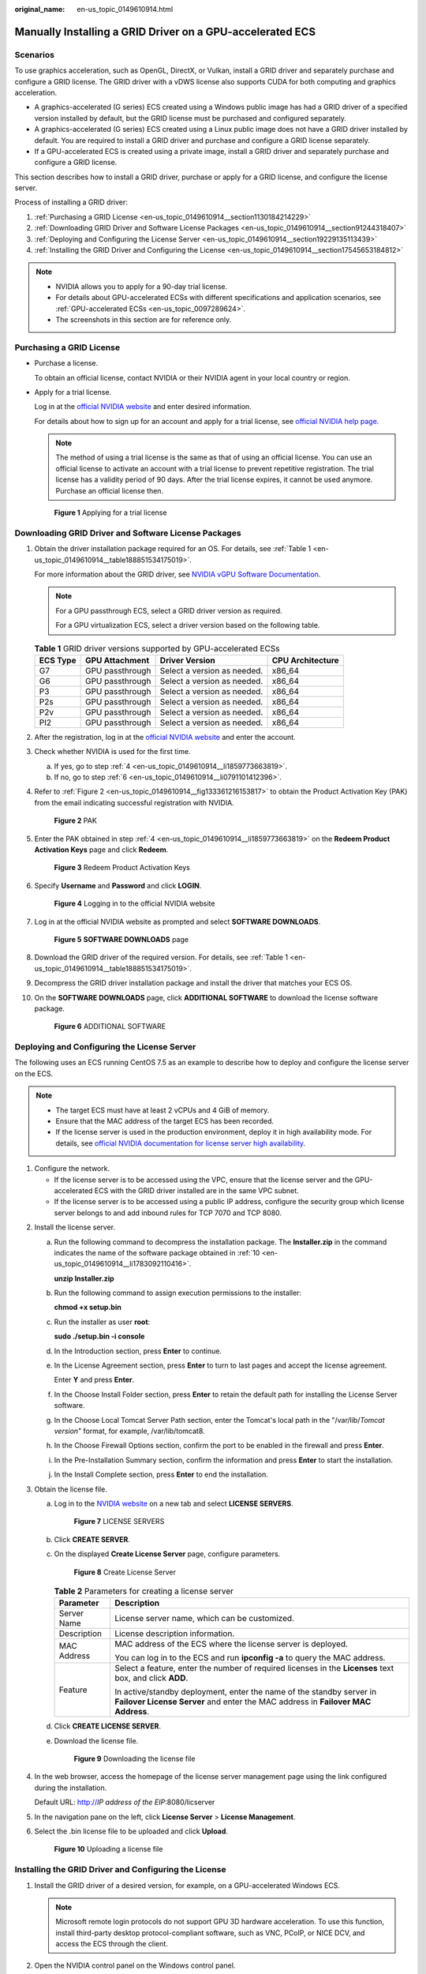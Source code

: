 :original_name: en-us_topic_0149610914.html

.. _en-us_topic_0149610914:

Manually Installing a GRID Driver on a GPU-accelerated ECS
==========================================================

Scenarios
---------

To use graphics acceleration, such as OpenGL, DirectX, or Vulkan, install a GRID driver and separately purchase and configure a GRID license. The GRID driver with a vDWS license also supports CUDA for both computing and graphics acceleration.

-  A graphics-accelerated (G series) ECS created using a Windows public image has had a GRID driver of a specified version installed by default, but the GRID license must be purchased and configured separately.
-  A graphics-accelerated (G series) ECS created using a Linux public image does not have a GRID driver installed by default. You are required to install a GRID driver and purchase and configure a GRID license separately.
-  If a GPU-accelerated ECS is created using a private image, install a GRID driver and separately purchase and configure a GRID license.

This section describes how to install a GRID driver, purchase or apply for a GRID license, and configure the license server.

Process of installing a GRID driver:

#. :ref:`Purchasing a GRID License <en-us_topic_0149610914__section1130184214229>`
#. :ref:`Downloading GRID Driver and Software License Packages <en-us_topic_0149610914__section91244318407>`
#. :ref:`Deploying and Configuring the License Server <en-us_topic_0149610914__section19229135113439>`
#. :ref:`Installing the GRID Driver and Configuring the License <en-us_topic_0149610914__section17545653184812>`

.. note::

   -  NVIDIA allows you to apply for a 90-day trial license.
   -  For details about GPU-accelerated ECSs with different specifications and application scenarios, see :ref:`GPU-accelerated ECSs <en-us_topic_0097289624>`.
   -  The screenshots in this section are for reference only.

.. _en-us_topic_0149610914__section1130184214229:

Purchasing a GRID License
-------------------------

-  Purchase a license.

   To obtain an official license, contact NVIDIA or their NVIDIA agent in your local country or region.

-  Apply for a trial license.

   Log in at the `official NVIDIA website <https://www.nvidia.com/object/nvidia-enterprise-account.html>`__ and enter desired information.

   For details about how to sign up for an account and apply for a trial license, see `official NVIDIA help page <https://nvid.nvidia.com/NvidiaUtilities/#/needHelp>`__.

   .. note::

      The method of using a trial license is the same as that of using an official license. You can use an official license to activate an account with a trial license to prevent repetitive registration. The trial license has a validity period of 90 days. After the trial license expires, it cannot be used anymore. Purchase an official license then.


   .. figure:: /_static/images/en-us_image_0178069404.png
      :alt: **Figure 1** Applying for a trial license

      **Figure 1** Applying for a trial license

.. _en-us_topic_0149610914__section91244318407:

Downloading GRID Driver and Software License Packages
-----------------------------------------------------

#. Obtain the driver installation package required for an OS. For details, see :ref:`Table 1 <en-us_topic_0149610914__table188851534175019>`.

   For more information about the GRID driver, see `NVIDIA vGPU Software Documentation <https://docs.nvidia.com/grid/index.html>`__.

   .. note::

      For a GPU passthrough ECS, select a GRID driver version as required.

      For a GPU virtualization ECS, select a driver version based on the following table.

   .. _en-us_topic_0149610914__table188851534175019:

   .. table:: **Table 1** GRID driver versions supported by GPU-accelerated ECSs

      ======== =============== =========================== ================
      ECS Type GPU Attachment  Driver Version              CPU Architecture
      ======== =============== =========================== ================
      G7       GPU passthrough Select a version as needed. x86_64
      G6       GPU passthrough Select a version as needed. x86_64
      P3       GPU passthrough Select a version as needed. x86_64
      P2s      GPU passthrough Select a version as needed. x86_64
      P2v      GPU passthrough Select a version as needed. x86_64
      PI2      GPU passthrough Select a version as needed. x86_64
      ======== =============== =========================== ================

#. After the registration, log in at the `official NVIDIA website <https://nvid.nvidia.com/dashboard/>`__ and enter the account.

#. Check whether NVIDIA is used for the first time.

   a. If yes, go to step :ref:`4 <en-us_topic_0149610914__li1859773663819>`.
   b. If no, go to step :ref:`6 <en-us_topic_0149610914__li0791101412396>`.

#. .. _en-us_topic_0149610914__li1859773663819:

   Refer to :ref:`Figure 2 <en-us_topic_0149610914__fig133361216153817>` to obtain the Product Activation Key (PAK) from the email indicating successful registration with NVIDIA.

   .. _en-us_topic_0149610914__fig133361216153817:

   .. figure:: /_static/images/en-us_image_0178334448.png
      :alt: **Figure 2** PAK

      **Figure 2** PAK

#. Enter the PAK obtained in step :ref:`4 <en-us_topic_0149610914__li1859773663819>` on the **Redeem Product Activation Keys** page and click **Redeem**.


   .. figure:: /_static/images/en-us_image_0178334449.png
      :alt: **Figure 3** Redeem Product Activation Keys

      **Figure 3** Redeem Product Activation Keys

#. .. _en-us_topic_0149610914__li0791101412396:

   Specify **Username** and **Password** and click **LOGIN**.


   .. figure:: /_static/images/en-us_image_0178334450.png
      :alt: **Figure 4** Logging in to the official NVIDIA website

      **Figure 4** Logging in to the official NVIDIA website

#. Log in at the official NVIDIA website as prompted and select **SOFTWARE DOWNLOADS**.


   .. figure:: /_static/images/en-us_image_0000001093447741.png
      :alt: **Figure 5** **SOFTWARE DOWNLOADS** page

      **Figure 5** **SOFTWARE DOWNLOADS** page

#. Download the GRID driver of the required version. For details, see :ref:`Table 1 <en-us_topic_0149610914__table188851534175019>`.

#. Decompress the GRID driver installation package and install the driver that matches your ECS OS.

#. .. _en-us_topic_0149610914__li1783092110416:

   On the **SOFTWARE DOWNLOADS** page, click **ADDITIONAL SOFTWARE** to download the license software package.


   .. figure:: /_static/images/en-us_image_0000001093667097.png
      :alt: **Figure 6** ADDITIONAL SOFTWARE

      **Figure 6** ADDITIONAL SOFTWARE

.. _en-us_topic_0149610914__section19229135113439:

Deploying and Configuring the License Server
--------------------------------------------

The following uses an ECS running CentOS 7.5 as an example to describe how to deploy and configure the license server on the ECS.

.. note::

   -  The target ECS must have at least 2 vCPUs and 4 GiB of memory.
   -  Ensure that the MAC address of the target ECS has been recorded.
   -  If the license server is used in the production environment, deploy it in high availability mode. For details, see `official NVIDIA documentation for license server high availability <https://docs.nvidia.com/grid/ls/2019.05/grid-license-server-user-guide/index.html#license-server-high-availability>`__.

#. Configure the network.

   -  If the license server is to be accessed using the VPC, ensure that the license server and the GPU-accelerated ECS with the GRID driver installed are in the same VPC subnet.
   -  If the license server is to be accessed using a public IP address, configure the security group which license server belongs to and add inbound rules for TCP 7070 and TCP 8080.

2. Install the license server.

   a. Run the following command to decompress the installation package. The **Installer.zip** in the command indicates the name of the software package obtained in :ref:`10 <en-us_topic_0149610914__li1783092110416>`.

      **unzip Installer.zip**

   b. Run the following command to assign execution permissions to the installer:

      **chmod +x setup.bin**

   c. Run the installer as user **root**:

      **sudo ./setup.bin -i console**

   d. In the Introduction section, press **Enter** to continue.

      |image1|

   e. In the License Agreement section, press **Enter** to turn to last pages and accept the license agreement.

      Enter **Y** and press **Enter**.

      |image2|

   f. In the Choose Install Folder section, press **Enter** to retain the default path for installing the License Server software.

   g. In the Choose Local Tomcat Server Path section, enter the Tomcat's local path in the "/var/lib/*Tomcat version*" format, for example, /var/lib/tomcat8.

   h. In the Choose Firewall Options section, confirm the port to be enabled in the firewall and press **Enter**.

      |image3|

   i. In the Pre-Installation Summary section, confirm the information and press **Enter** to start the installation.

      |image4|

   j. In the Install Complete section, press **Enter** to end the installation.

      |image5|

3. Obtain the license file.

   a. Log in to the `NVIDIA website <https://nvid.nvidia.com/dashboard/>`__ on a new tab and select **LICENSE SERVERS**.


      .. figure:: /_static/images/en-us_image_0000001093449637.png
         :alt: **Figure 7** LICENSE SERVERS

         **Figure 7** LICENSE SERVERS

   b. Click **CREATE SERVER**.

   c. On the displayed **Create License Server** page, configure parameters.


      .. figure:: /_static/images/en-us_image_0000001626671598.png
         :alt: **Figure 8** Create License Server

         **Figure 8** Create License Server

      .. table:: **Table 2** Parameters for creating a license server

         +-----------------------------------+----------------------------------------------------------------------------------------------------------------------------------------------------------+
         | Parameter                         | Description                                                                                                                                              |
         +===================================+==========================================================================================================================================================+
         | Server Name                       | License server name, which can be customized.                                                                                                            |
         +-----------------------------------+----------------------------------------------------------------------------------------------------------------------------------------------------------+
         | Description                       | License description information.                                                                                                                         |
         +-----------------------------------+----------------------------------------------------------------------------------------------------------------------------------------------------------+
         | MAC Address                       | MAC address of the ECS where the license server is deployed.                                                                                             |
         |                                   |                                                                                                                                                          |
         |                                   | You can log in to the ECS and run **ipconfig -a** to query the MAC address.                                                                              |
         +-----------------------------------+----------------------------------------------------------------------------------------------------------------------------------------------------------+
         | Feature                           | Select a feature, enter the number of required licenses in the **Licenses** text box, and click **ADD**.                                                 |
         |                                   |                                                                                                                                                          |
         |                                   | In active/standby deployment, enter the name of the standby server in **Failover License Server** and enter the MAC address in **Failover MAC Address**. |
         +-----------------------------------+----------------------------------------------------------------------------------------------------------------------------------------------------------+

   d. Click **CREATE LICENSE SERVER**.

   e. Download the license file.


      .. figure:: /_static/images/en-us_image_0000001093310123.png
         :alt: **Figure 9** Downloading the license file

         **Figure 9** Downloading the license file

4. In the web browser, access the homepage of the license server management page using the link configured during the installation.

   Default URL: http://*IP address of the EIP*:8080/licserver

5. In the navigation pane on the left, click **License Server** > **License Management**.

6. Select the .bin license file to be uploaded and click **Upload**.


   .. figure:: /_static/images/en-us_image_0178325096.png
      :alt: **Figure 10** Uploading a license file

      **Figure 10** Uploading a license file

.. _en-us_topic_0149610914__section17545653184812:

Installing the GRID Driver and Configuring the License
------------------------------------------------------

#. Install the GRID driver of a desired version, for example, on a GPU-accelerated Windows ECS.

   .. note::

      Microsoft remote login protocols do not support GPU 3D hardware acceleration. To use this function, install third-party desktop protocol-compliant software, such as VNC, PCoIP, or NICE DCV, and access the ECS through the client.

#. Open the NVIDIA control panel on the Windows control panel.

#. Enter the IP address and port number of the deployed license server in the level-1 license server, and then click **Apply**. If the message indicating that you have obtained a GRID license is displayed, the installation is successful. Additionally, the MAC address of the GPU-accelerated ECS with the GRID driver installed is displayed on the **Licensed Clients** page of the license server management console.


   .. figure:: /_static/images/en-us_image_0178370293.png
      :alt: **Figure 11** License server management console

      **Figure 11** License server management console

.. |image1| image:: /_static/images/en-us_image_0000001674064185.png
.. |image2| image:: /_static/images/en-us_image_0000001625786470.png
.. |image3| image:: /_static/images/en-us_image_0000001674067605.png
.. |image4| image:: /_static/images/en-us_image_0000001625473206.png
.. |image5| image:: /_static/images/en-us_image_0000001673953273.png
